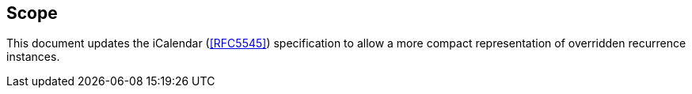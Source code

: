 == Scope

This document updates the iCalendar (<<RFC5545>>) specification to allow a more
compact representation of overridden recurrence instances.
